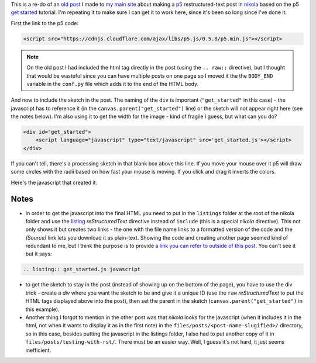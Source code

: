 .. title: Testing With RST
.. slug: testing-with-rst
.. date: 2017-05-07 14:59:44 UTC-07:00
.. tags: processing p5 nikola
.. category: howto
.. link: 
.. description: A re-post to make sure I can get the site working.
.. type: text

This is a re-do of an `old post <https://necromuralist.github.io/posts/processing-test/>`_ I made to `my main site <https://necromuralist.github.io/>`_ about making a `p5 <http://p5js.org/>`_ restructured-text post in `nikola <https://www.getnikola.com/handbook.html>`_ based on the p5 `get started <http://p5js.org/get-started/>`_ tutorial. I'm repeating it to make sure I can get it to work here, since it's been so long since I've done it.

First the link to the p5 code:

.. code:: html

   <script src="https://cdnjs.cloudflare.com/ajax/libs/p5.js/0.5.8/p5.min.js"></script>

.. note:: On the old post I had included the html tag directly in the post (using the ``.. raw::`` directive), but I thought that would be wasteful since you can have multiple posts on one page so I moved it the the ``BODY_END`` variable in the ``conf.py`` file which adds it to the end of the HTML body.


And now to include the sketch in the post. The naming of the ``div`` is important (``"get_started"`` in this case) - the javascript has to reference it (in the ``canvas.parent("get_started")`` line) or the sketch will not appear right here (see the notes below). I'm also using it to get the width for the image - kind of fragile I guess, but what can you do?

.. code:: html

   <div id="get_started">
       <script language="javascript" type="text/javascript" src='get_started.js'></script>
   </div>


.. raw:: html

   <div id="get_started">
   <script language="javascript" type="text/javascript" src='get_started.js'></script>
   </div>

If you can't tell, there's a processing sketch in that blank box above this line. If you move your mouse over it p5 will draw some circles with the radii based on how fast your mouse is moving. If you click and drag it inverts the colors.

Here's the javascript that created it.

         
.. listing:: get_started.js javascript


Notes
-----

* In order to get the javascript into the final HTML you need to put in the ``listings`` folder at the root of the nikola folder and use the `listing <https://www.getnikola.com/handbook.html#listing>`_ `reStructuredText` directive instead of ``include`` (this is a special *nikola* directive). This not only shows it but creates two links - the one with the file name links to a formatted version of the code and the `(Source)` link lets you download it as plain-text. Showing the code and creating another page seemed kind of redundant to me, but I think the purpose is to provide `a link you can refer to outside of this post <https://necromuralist.github.io/p5_explorations/listings/get_started.js.html>`_. You can't see it but it says:

.. code:: rst

   .. listing:: get_started.js javascript


* to get the sketch to stay in the post (instead of showing up on the bottom of the page), you have to use the div trick - create a `div` where you want the sketch to be and give it a unique ID (use the ``raw`` *reStructuredText* to put the HTML tags displayed above into the post), then set the parent in the sketch (``canvas.parent("get_started")`` in this example).

* Another thing I forgot to mention in the other post was that *nikola* looks for the javascript (when it includes it in the html, not when it wants to display it as in the first note) in the ``files/posts/<post-name-slugified>/`` directory, so in this case, besides putting the javascript in the listings folder, I also had to put another copy of it in ``files/posts/testing-with-rst/``. There must be an easier way. Well, I guess it's not hard, it just seems inefficient.
